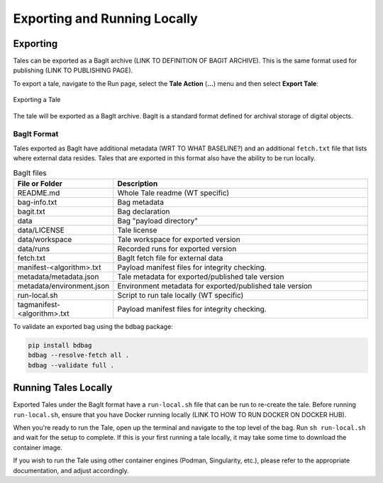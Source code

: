 .. _export_run:

Exporting and Running Locally
=============================


Exporting
-----------
Tales can be exported as a BagIt archive (LINK TO DEFINITION OF BAGIT ARCHIVE). This is the same format used for
publishing (LINK TO PUBLISHING PAGE). 

To export a tale, navigate to the Run page, select the **Tale Action** (**...**) menu
and then select **Export Tale**:

.. figure:: images/export_run/export_tale.png
     :align: center
     
     Exporting a Tale

The tale will be exported as a BagIt archive. BagIt is a standard format defined
for archival storage of digital objects.

BagIt Format
^^^^^^^^^^^^
Tales exported as BagIt have additional metadata (WRT TO WHAT BASELINE?) and an additional ``fetch.txt`` 
file that lists where external data resides.  Tales that are exported in this format 
also have the ability to be run locally.

.. list-table:: BagIt files
   :widths: 20 80
   :header-rows: 1

   * - File or Folder
     - Description
   * - README.md
     - Whole Tale readme (WT specific)
   * - bag-info.txt
     - Bag metadata
   * - bagit.txt
     - Bag declaration
   * - data 
     - Bag "payload directory"
   * - data/LICENSE
     - Tale license
   * - data/workspace
     - Tale workspace for exported version
   * - data/runs
     - Recorded runs for exported version
   * - fetch.txt
     - BagIt fetch file for external data
   * - manifest-<algorithm>.txt
     - Payload manifest files for integrity checking.
   * - metadata/metadata.json
     - Tale metadata for exported/published tale version
   * - metadata/environment.json
     - Environment metadata for exported/published tale version
   * - run-local.sh
     - Script to run tale locally (WT specific)
   * - tagmanifest-<algorithm>.txt
     - Payload manifest files for integrity checking.


To validate an exported bag using the bdbag package:

.. code-block::

   pip install bdbag
   bdbag --resolve-fetch all .
   bdbag --validate full .
   

Running Tales Locally
---------------------

Exported Tales under the BagIt format have a ``run-local.sh`` file that can be run to 
re-create the tale.  Before running ``run-local.sh``, ensure that you have Docker 
running locally (LINK TO HOW TO RUN DOCKER ON DOCKER HUB).

When you're ready to run the Tale, open up the terminal and navigate to the top level 
of the bag.  Run ``sh run-local.sh`` and wait for the setup to complete. If this is your 
first running a tale locally, it may take some time to download the container image.

If you wish to run the Tale using other container engines (Podman, Singularity, etc.), please refer 
to the appropriate documentation, and adjust accordingly.
